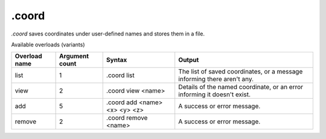 .coord
======

`.coord` saves coordinates under user-defined names and stores them in a file.

Available overloads (variants)

+---------------+-------------------+--------------------------------+-----------------------------------------------------------------------------+
| Overload name | Argument count    | Syntax                         | Output                                                                      |
+===============+===================+================================+=============================================================================+
| list          | 1                 | .coord list                    | The list of saved coordinates, or a message informing there aren't any.     |
+---------------+-------------------+--------------------------------+-----------------------------------------------------------------------------+
| view          | 2                 | .coord view <name>             | Details of the named coordinate, or an error informing it doesn't exist.    |
+---------------+-------------------+--------------------------------+-----------------------------------------------------------------------------+
| add           | 5                 | .coord add <name> <x> <y> <z>  | A success or error message.                                                 |
+---------------+-------------------+--------------------------------+-----------------------------------------------------------------------------+
| remove        | 2                 | .coord remove <name>           | A success or error message.                                                 |
+---------------+-------------------+--------------------------------+-----------------------------------------------------------------------------+
